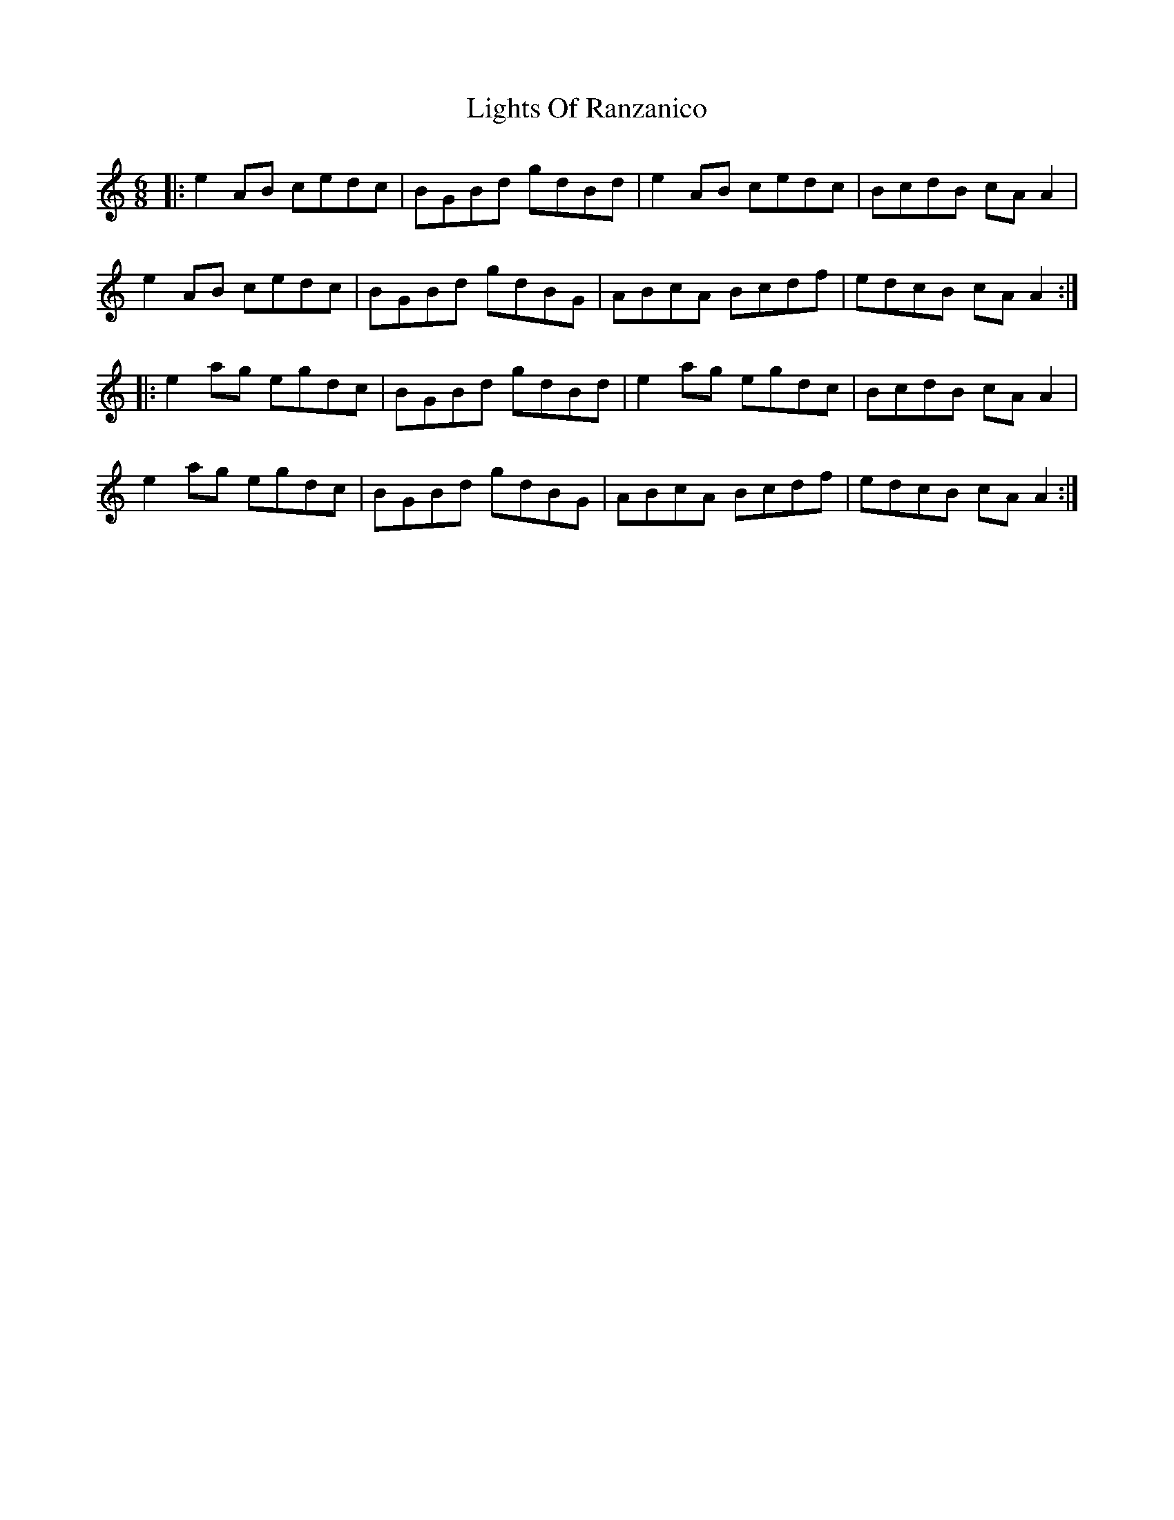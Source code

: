 X: 23579
T: Lights Of Ranzanico
R: jig
M: 6/8
K: Aminor
|:e2AB cedc|BGBd gdBd|e2AB cedc|BcdB cA A2|
e2AB cedc|BGBd gdBG|ABcA Bcdf|edcB cA A2:|
|:e2ag egdc|BGBd gdBd|e2ag egdc|BcdB cA A2|
e2ag egdc|BGBd gdBG|ABcA Bcdf|edcB cA A2:|

